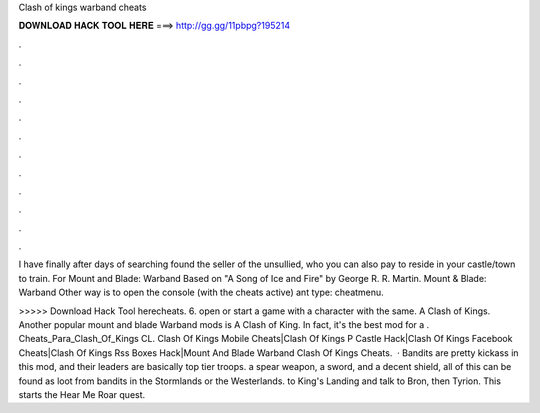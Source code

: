 Clash of kings warband cheats



𝐃𝐎𝐖𝐍𝐋𝐎𝐀𝐃 𝐇𝐀𝐂𝐊 𝐓𝐎𝐎𝐋 𝐇𝐄𝐑𝐄 ===> http://gg.gg/11pbpg?195214



.



.



.



.



.



.



.



.



.



.



.



.

I have finally after days of searching found the seller of the unsullied, who you can also pay to reside in your castle/town to train. For Mount and Blade: Warband Based on "A Song of Ice and Fire" by George R. R. Martin. Mount & Blade: Warband Other way is to open the console (with the cheats active) ant type: cheatmenu.

>>>>> Download Hack Tool herecheats. 6. open or start a game with a character with the same. A Clash of Kings. Another popular mount and blade Warband mods is A Clash of King. In fact, it's the best mod for a . Cheats_Para_Clash_Of_Kings CL. Clash Of Kings Mobile Cheats|Clash Of Kings P Castle Hack|Clash Of Kings Facebook Cheats|Clash Of Kings Rss Boxes Hack|Mount And Blade Warband Clash Of Kings Cheats.  · Bandits are pretty kickass in this mod, and their leaders are basically top tier troops.  a spear weapon, a sword, and a decent shield, all of this can be found as loot from bandits in the Stormlands or the Westerlands.  to King's Landing and talk to Bron, then Tyrion. This starts the Hear Me Roar quest.
